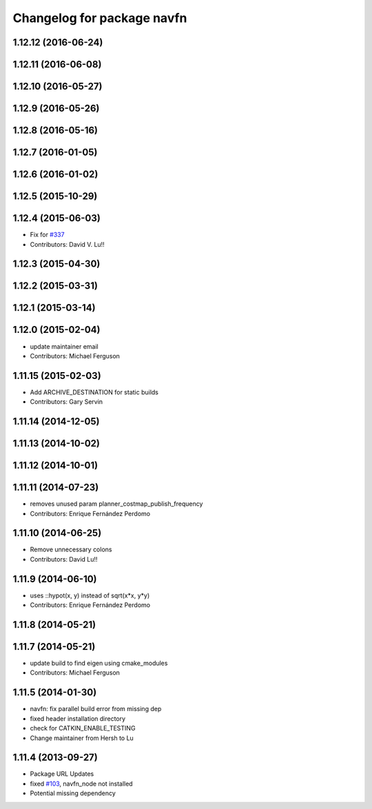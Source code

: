 ^^^^^^^^^^^^^^^^^^^^^^^^^^^
Changelog for package navfn
^^^^^^^^^^^^^^^^^^^^^^^^^^^

1.12.12 (2016-06-24)
--------------------

1.12.11 (2016-06-08)
--------------------

1.12.10 (2016-05-27)
--------------------

1.12.9 (2016-05-26)
-------------------

1.12.8 (2016-05-16)
-------------------

1.12.7 (2016-01-05)
-------------------

1.12.6 (2016-01-02)
-------------------

1.12.5 (2015-10-29)
-------------------

1.12.4 (2015-06-03)
-------------------
* Fix for `#337 <https://github.com/mikeferguson/navigation/issues/337>`_
* Contributors: David V. Lu!!

1.12.3 (2015-04-30)
-------------------

1.12.2 (2015-03-31)
-------------------

1.12.1 (2015-03-14)
-------------------

1.12.0 (2015-02-04)
-------------------
* update maintainer email
* Contributors: Michael Ferguson

1.11.15 (2015-02-03)
--------------------
* Add ARCHIVE_DESTINATION for static builds
* Contributors: Gary Servin

1.11.14 (2014-12-05)
--------------------

1.11.13 (2014-10-02)
--------------------

1.11.12 (2014-10-01)
--------------------

1.11.11 (2014-07-23)
--------------------
* removes unused param planner_costmap_publish_frequency
* Contributors: Enrique Fernández Perdomo

1.11.10 (2014-06-25)
--------------------
* Remove unnecessary colons
* Contributors: David Lu!!

1.11.9 (2014-06-10)
-------------------
* uses ::hypot(x, y) instead of sqrt(x*x, y*y)
* Contributors: Enrique Fernández Perdomo

1.11.8 (2014-05-21)
-------------------

1.11.7 (2014-05-21)
-------------------
* update build to find eigen using cmake_modules
* Contributors: Michael Ferguson

1.11.5 (2014-01-30)
-------------------
* navfn: fix parallel build error from missing dep
* fixed header installation directory
* check for CATKIN_ENABLE_TESTING
* Change maintainer from Hersh to Lu

1.11.4 (2013-09-27)
-------------------
* Package URL Updates
* fixed `#103 <https://github.com/ros-planning/navigation/issues/103>`_, navfn_node not installed
* Potential missing dependency
